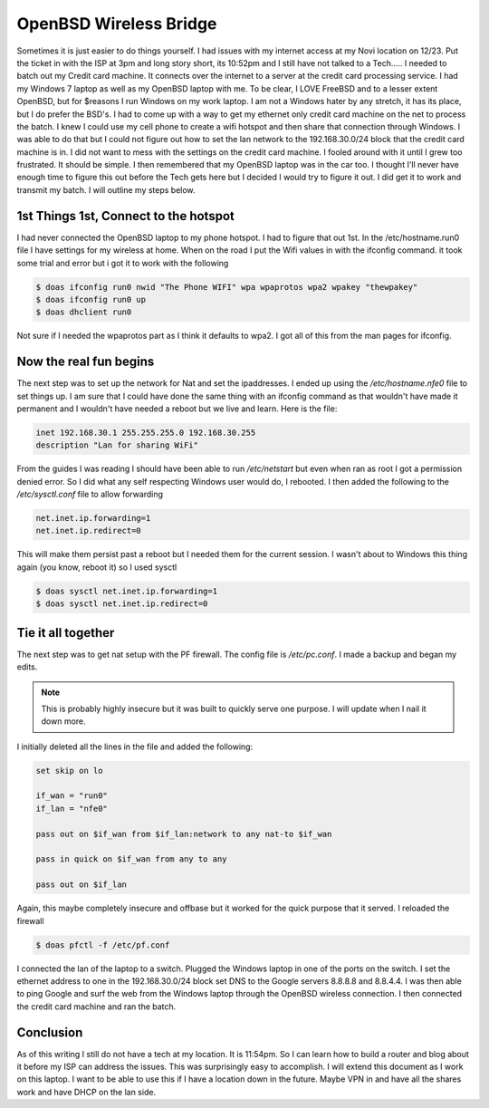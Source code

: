 OpenBSD Wireless Bridge
************************

Sometimes it is just easier to do things yourself. I had issues with my internet access at my Novi
location on 12/23. Put the ticket in with the ISP at 3pm and long story short, its 10:52pm and I still have
not talked to a Tech..... I needed to batch out my Credit card machine. It connects over the internet to a
server at the credit card processing service. I had my Windows 7 laptop as well as my OpenBSD laptop with me.
To be clear, I LOVE FreeBSD and to a lesser extent OpenBSD, but for $reasons I run Windows on my work
laptop. I am not a Windows hater by any stretch, it has its place, but I do prefer the BSD's. I had to come up
with a way to get my ethernet only credit card machine on the net to process the batch. I knew I could use my
cell phone to create a wifi hotspot and then share that connection through Windows. I was able to do that but
I could not figure out how to set the lan network to the 192.168.30.0/24 block that the credit card machine is
in. I did not want to mess with the settings on the credit card machine. I fooled around with it until I grew
too frustrated. It should be simple. I then remembered that my OpenBSD laptop was in the car too. I thought
I'll never have enough time to figure this out before the Tech gets here but I decided I would try to figure
it out. I did get it to work and transmit my batch. I will outline my steps below.

1st Things 1st, Connect to the hotspot
=======================================

I had never connected the OpenBSD laptop to my phone hotspot. I had to figure that out 1st.
In the /etc/hostname.run0 file I have settings for my wireless at home. When on the road I put the Wifi values
in with the ifconfig command. it took some trial and error but i got it to work with the following

.. code:: bash

    $ doas ifconfig run0 nwid "The Phone WIFI" wpa wpaprotos wpa2 wpakey "thewpakey"
    $ doas ifconfig run0 up
    $ doas dhclient run0

Not sure if I needed the wpaprotos part as I think it defaults to wpa2. I got all of this from the man pages
for ifconfig.


Now the real fun begins
=========================

The next step was to set up the network for Nat and set the ipaddresses. I ended up using the
*/etc/hostname.nfe0* file to set things up. I am sure that I could have done the same thing with an
ifconfig command as that wouldn't have made it permanent and I wouldn't have needed a reboot but we live
and learn. Here is the file:

.. code:: bash

    inet 192.168.30.1 255.255.255.0 192.168.30.255
    description "Lan for sharing WiFi"

From the guides I was reading I should have been able to run */etc/netstart* but even when ran as root I got a
permission denied error. So I did what any self respecting Windows user would do, I rebooted.
I then added the following to the */etc/sysctl.conf* file to allow forwarding

.. code:: bash

    net.inet.ip.forwarding=1
    net.inet.ip.redirect=0

This will make them persist past a reboot but I needed them for the current session. I wasn't about to Windows
this thing again (you know, reboot it) so I used sysctl

.. code:: bash

    $ doas sysctl net.inet.ip.forwarding=1
    $ doas sysctl net.inet.ip.redirect=0


Tie it all together
====================

The next step was to get nat setup with the PF firewall. The config file is */etc/pc.conf*. I made a backup
and began my edits.

.. note:: This is probably highly insecure but it was built to quickly serve one purpose. I will update when I nail it down more.

I initially deleted all the lines in the file and added the following:

.. code:: bash

    set skip on lo

    if_wan = "run0"
    if_lan = "nfe0"

    pass out on $if_wan from $if_lan:network to any nat-to $if_wan

    pass in quick on $if_wan from any to any

    pass out on $if_lan

Again, this maybe completely insecure and offbase but it worked for the quick purpose that it served. I reloaded the firewall

.. code:: bash

    $ doas pfctl -f /etc/pf.conf

I connected the lan of the laptop to a switch. Plugged the Windows laptop in one of the ports on the switch. I
set the ethernet address to one in the 192.168.30.0/24 block set DNS to the Google servers 8.8.8.8 and
8.8.4.4. I was then able to ping Google and surf the web from the Windows laptop through the OpenBSD wireless
connection.
I then connected the credit card machine and ran the batch.

Conclusion
===========

As of this writing I still do not have a tech at my location. It is 11:54pm. So I can learn how to build a
router and blog about it before my ISP can address the issues. This was surprisingly easy to accomplish. I
will extend this document as I work on this laptop. I want to be able to use this if I have a location down in the future. Maybe VPN in and have all the shares work and have DHCP on the lan side.
